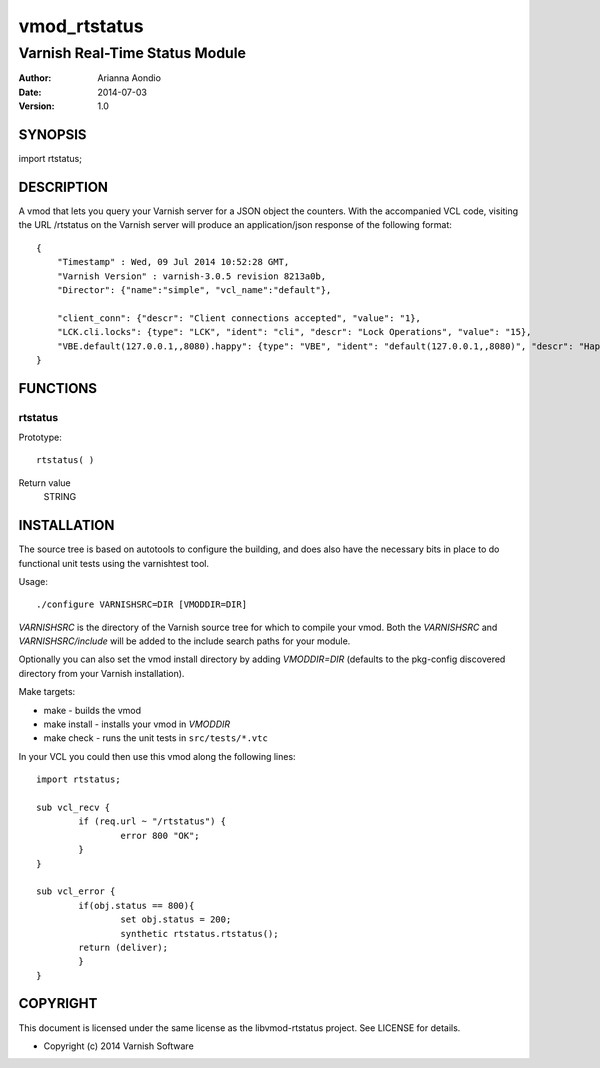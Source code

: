 =============
vmod_rtstatus
=============

-------------------------------
Varnish Real-Time Status Module
-------------------------------

:Author: Arianna Aondio
:Date: 2014-07-03
:Version: 1.0

SYNOPSIS
========

import rtstatus;

DESCRIPTION
===========

A vmod that lets you query your Varnish server for a JSON object the
counters. With the accompanied VCL code,
visiting the URL /rtstatus on the Varnish server will produce an
application/json response of the following format::

    {
	"Timestamp" : Wed, 09 Jul 2014 10:52:28 GMT,
	"Varnish Version" : varnish-3.0.5 revision 8213a0b,
	"Director": {"name":"simple", "vcl_name":"default"},
	
	"client_conn": {"descr": "Client connections accepted", "value": "1},
	"LCK.cli.locks": {type": "LCK", "ident": "cli", "descr": "Lock Operations", "value": "15},
	"VBE.default(127.0.0.1,,8080).happy": {type": "VBE", "ident": "default(127.0.0.1,,8080)", "descr": "Happy health probes", "value": "0},
    }

FUNCTIONS
=========

rtstatus
--------

Prototype::

         rtstatus( )

Return value
	STRING

INSTALLATION
============
The source tree is based on autotools to configure the building, and
does also have the necessary bits in place to do functional unit tests
using the varnishtest tool.

Usage::

 ./configure VARNISHSRC=DIR [VMODDIR=DIR]

`VARNISHSRC` is the directory of the Varnish source tree for which to
compile your vmod. Both the `VARNISHSRC` and `VARNISHSRC/include`
will be added to the include search paths for your module.

Optionally you can also set the vmod install directory by adding
`VMODDIR=DIR` (defaults to the pkg-config discovered directory from your
Varnish installation).

Make targets:

* make - builds the vmod
* make install - installs your vmod in `VMODDIR`
* make check - runs the unit tests in ``src/tests/*.vtc``

In your VCL you could then use this vmod along the following lines::
        
        import rtstatus;

        sub vcl_recv {
    		if (req.url ~ "/rtstatus") {
        		error 800 "OK";
    		}
	}

	sub vcl_error {
    		if(obj.status == 800){
        		set obj.status = 200;
        		synthetic rtstatus.rtstatus();
        	return (deliver);
    		}
	}


COPYRIGHT
=========

This document is licensed under the same license as the
libvmod-rtstatus project. See LICENSE for details.

* Copyright (c) 2014 Varnish Software
